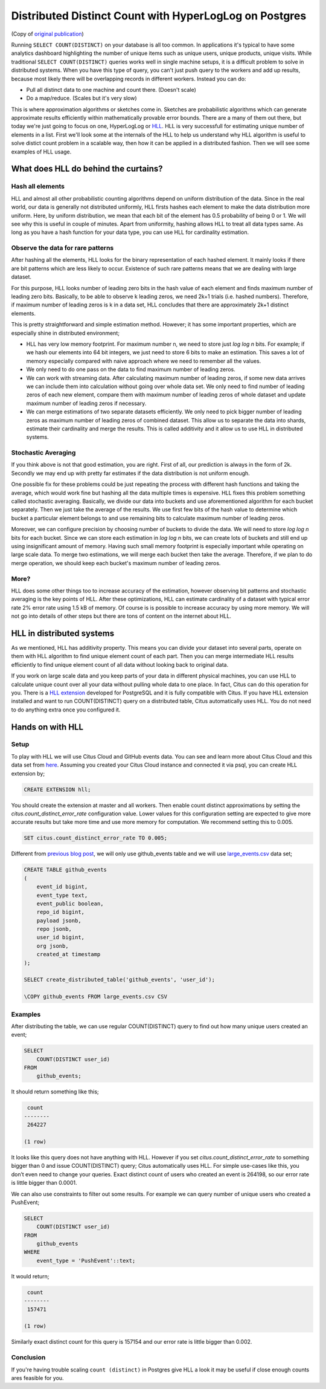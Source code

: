 .. _article_hll_count:

Distributed Distinct Count with HyperLogLog on Postgres
=======================================================

(Copy of `original publication <https://www.citusdata.com/blog/2017/04/04/distributed_count_distinct_with_postgresql/>`__)

Running ``SELECT COUNT(DISTINCT)`` on your database is all too common.
In applications it's typical to have some analytics dashboard
highlighting the number of unique items such as unique users, unique
products, unique visits. While traditional ``SELECT COUNT(DISTINCT)``
queries works well in single machine setups, it is a difficult problem
to solve in distributed systems. When you have this type of query, you
can't just push query to the workers and add up results, because most
likely there will be overlapping records in different workers. Instead
you can do:

-  Pull all distinct data to one machine and count there. (Doesn't
   scale)
-  Do a map/reduce. (Scales but it's very slow)

This is where approximation algorithms or sketches come in. Sketches are
probabilistic algorithms which can generate approximate results
efficiently within mathematically provable error bounds. There are a
many of them out there, but today we're just going to focus on one,
HyperLogLog or
`HLL <https://github.com/aggregateknowledge/postgresql-hll>`__. HLL is
very successfull for estimating unique number of elements in a list.
First we'll look some at the internals of the HLL to help us understand
why HLL algorithm is useful to solve distict count problem in a scalable
way, then how it can be applied in a distributed fashion. Then we will
see some examples of HLL usage.

What does HLL do behind the curtains?
-------------------------------------

Hash all elements
~~~~~~~~~~~~~~~~~

HLL and almost all other probabilistic counting algorithms depend on
uniform distribution of the data. Since in the real world, our data is
generally not distributed uniformly, HLL firsts hashes each element to
make the data distribution more uniform. Here, by uniform distribution,
we mean that each bit of the element has 0.5 probability of being 0 or
1. We will see why this is useful in couple of minutes. Apart from
uniformity, hashing allows HLL to treat all data types same. As long as
you have a hash function for your data type, you can use HLL for
cardinality estimation.

Observe the data for rare patterns
~~~~~~~~~~~~~~~~~~~~~~~~~~~~~~~~~~

After hashing all the elements, HLL looks for the binary representation
of each hashed element. It mainly looks if there are bit patterns which
are less likely to occur. Existence of such rare patterns means that we
are dealing with large dataset.

For this purpose, HLL looks number of leading zero bits in the hash
value of each element and finds maximum number of leading zero bits.
Basically, to be able to observe k leading zeros, we need 2k+1 trials
(i.e. hashed numbers). Therefore, if maximum number of leading zeros is
k in a data set, HLL concludes that there are approximately 2k+1
distinct elements.

This is pretty straightforward and simple estimation method. However; it
has some important properties, which are especially shine in distributed
environment;

-  HLL has very low memory footprint. For maximum number n, we need to
   store just *log log n* bits. For example; if we hash our elements
   into 64 bit integers, we just need to store 6 bits to make an
   estimation. This saves a lot of memory especially compared with naive
   approach where we need to remember all the values.
-  We only need to do one pass on the data to find maximum number of
   leading zeros.
-  We can work with streaming data. After calculating maximum number of
   leading zeros, if some new data arrives we can include them into
   calculation without going over whole data set. We only need to find
   number of leading zeros of each new element, compare them with
   maximum number of leading zeros of whole dataset and update maximum
   number of leading zeros if necessary.
-  We can merge estimations of two separate datasets efficiently. We
   only need to pick bigger number of leading zeros as maximum number of
   leading zeros of combined dataset. This allow us to separate the data
   into shards, estimate their cardinality and merge the results. This
   is called additivity and it allow us to use HLL in distributed
   systems.

Stochastic Averaging
~~~~~~~~~~~~~~~~~~~~

If you think above is not that good estimation, you are right. First of
all, our prediction is always in the form of 2k. Secondly we may end up
with pretty far estimates if the data distribution is not uniform
enough.

One possible fix for these problems could be just repeating the process
with different hash functions and taking the average, which would work
fine but hashing all the data multiple times is expensive. HLL fixes
this problem something called stochastic averaging. Basically, we divide
our data into buckets and use aforementioned algorithm for each bucket
separately. Then we just take the average of the results. We use first
few bits of the hash value to determine which bucket a particular
element belongs to and use remaining bits to calculate maximum number of
leading zeros.

Moreover, we can configure precision by choosing number of buckets to
divide the data. We will need to store *log log n* bits for each bucket.
Since we can store each estimation in *log log n* bits, we can create
lots of buckets and still end up using insignificant amount of memory.
Having such small memory footprint is especially important while
operating on large scale data. To merge two estimations, we will merge
each bucket then take the average. Therefore, if we plan to do merge
operation, we should keep each bucket's maximum number of leading zeros.

More?
~~~~~

HLL does some other things too to increase accuracy of the estimation,
however observing bit patterns and stochastic averaging is the key
points of HLL. After these optimizations, HLL can estimate cardinality
of a dataset with typical error rate 2% error rate using 1.5 kB of
memory. Of course is is possible to increase accuracy by using more
memory. We will not go into details of other steps but there are tons of
content on the internet about HLL.

HLL in distributed systems
--------------------------

As we mentioned, HLL has additivity property. This means you can divide
your dataset into several parts, operate on them with HLL algorithm to
find unique element count of each part. Then you can merge intermediate
HLL results efficiently to find unique element count of all data without
looking back to original data.

If you work on large scale data and you keep parts of your data in
different physical machines, you can use HLL to calculate unique count
over all your data without pulling whole data to one place. In fact,
Citus can do this operation for you. There is a `HLL
extension <https://github.com/aggregateknowledge/postgresql-hll>`__
developed for PostgreSQL and it is fully compatible with Citus. If you
have HLL extension installed and want to run COUNT(DISTINCT) query on a
distributed table, Citus automatically uses HLL. You do not need to do
anything extra once you configured it.

Hands on with HLL
-----------------

Setup
~~~~~

To play with HLL we will use Citus Cloud and GitHub events data. You can
see and learn more about Citus Cloud and this data set from
`here <https://www.citusdata.com/blog/2017/01/27/getting-started-with-github-events-data/>`__.
Assuming you created your Citus Cloud instance and connected it via
psql, you can create HLL extension by;

.. code:: sql

    CREATE EXTENSION hll;

You should create the extension at master and all workers. Then enable
count distinct approximations by setting the
*citus.count\_distinct\_error\_rate* configuration value. Lower values
for this configuration setting are expected to give more accurate
results but take more time and use more memory for computation. We
recommend setting this to 0.005.

.. code:: sql

    SET citus.count_distinct_error_rate TO 0.005;

Different from `previous blog
post <https://www.citusdata.com/blog/2017/01/27/getting-started-with-github-events-data/>`__,
we will only use github\_events table and we will use
`large\_events.csv <https://examples.citusdata.com/large_events.csv>`__
data set;

.. code:: sql

    CREATE TABLE github_events
    (
        event_id bigint,
        event_type text,
        event_public boolean,
        repo_id bigint,
        payload jsonb,
        repo jsonb,
        user_id bigint,
        org jsonb,
        created_at timestamp 
    );

    SELECT create_distributed_table('github_events', 'user_id');

    \COPY github_events FROM large_events.csv CSV

Examples
~~~~~~~~

After distributing the table, we can use regular COUNT(DISTINCT) query
to find out how many unique users created an event;

.. code:: sql

    SELECT
        COUNT(DISTINCT user_id)
    FROM
        github_events;

It should return something like this;

.. code:: sql

     count
    --------
     264227
     
    (1 row)

It looks like this query does not have anything with HLL. However if you
set *citus.count\_distinct\_error\_rate* to something bigger than 0 and
issue COUNT(DISTINCT) query; Citus automatically uses HLL. For simple
use-cases like this, you don’t even need to change your queries. Exact
distinct count of users who created an event is 264198, so our error
rate is little bigger than 0.0001.

We can also use constraints to filter out some results. For example we
can query number of unique users who created a PushEvent;

.. code:: sql

    SELECT
        COUNT(DISTINCT user_id)
    FROM
        github_events
    WHERE
        event_type = 'PushEvent'::text;

It would return;

.. code:: sql

     count
    --------
     157471

    (1 row)

Similarly exact distinct count for this query is 157154 and our error
rate is little bigger than 0.002.

Conclusion
~~~~~~~~~~

If you're having trouble scaling ``count (distinct)`` in Postgres give
HLL a look it may be useful if close enough counts ares feasible for
you.
